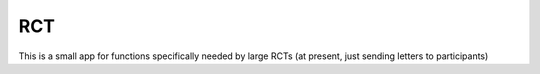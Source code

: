 

RCT
~~~

This is a small app for functions specifically needed by large RCTs (at present, just sending letters to participants)
